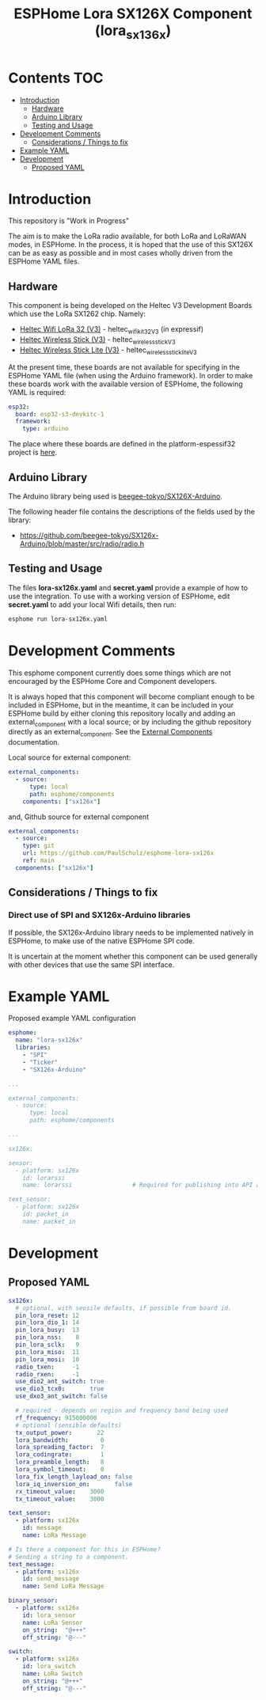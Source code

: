 #+TITLE: ESPHome Lora SX126X Component (lora_sx136x)

* Contents :TOC:
- [[#introduction][Introduction]]
  - [[#hardware][Hardware]]
  - [[#arduino-library][Arduino Library]]
  - [[#testing-and-usage][Testing and Usage]]
- [[#development-comments][Development Comments]]
  - [[#considerations--things-to-fix][Considerations / Things to fix]]
- [[#example-yaml][Example YAML]]
- [[#development][Development]]
  - [[#proposed-yaml][Proposed YAML]]

* Introduction
This repository is "Work in Progress"

The aim is to make the LoRa radio available, for both LoRa and LoRaWAN modes, in
ESPHome. In the process, it is hoped that the use of this SX126X can be as easy
as possible and in most cases wholly driven from the ESPHome YAML files.

** Hardware
This component is being developed on the Heltec V3 Development Boards which use
the LoRa SX1262 chip. Namely:

- [[https://heltec.org/project/wifi-lora-32-v3/][Heltec Wifi LoRa 32 (V3)]] - heltec_wifi_kit_32_V3 (in expressif)
- [[https://heltec.org/project/wireless-stick-v3/][Heltec Wireless Stick (V3)]] - heltec_wireless_stick_V3
- [[https://heltec.org/product/wireless-stick-lite-v3/][Heltec Wireless Stick Lite (V3)]] - heltec_wireless_stick_lite_V3
  
At the present time, these boards are not available for specifying in the
ESPHome YAML file (when using the Arduino framework). In order to make these
boards work with the available version of ESPHome, the following YAML is required:

#+begin_src yaml
esp32:
  board: esp32-s3-devkitc-1
  framework:
    type: arduino
#+end_src

The place where these boards are defined in the platform-espessif32 project is
[[https://github.com/platformio/platform-espressif32/tree/develop/boards][here]].

** Arduino Library
The Arduino library being used is [[https://github.com/beegee-tokyo/SX126x-Arduino][beegee-tokyo/SX126X-Arduino]].

The following header file contains the descriptions of the fields used by the
library:
- https://github.com/beegee-tokyo/SX126x-Arduino/blob/master/src/radio/radio.h

** Testing and Usage
The files *lora-sx126x.yaml* and *secret.yaml* provide a example of how to use the
integration. To use with a working version of ESPHome, edit *secret.yaml* to add
your local Wifi details, then run:

#+begin_src bash
  esphome run lora-sx126x.yaml
#+end_src

* Development Comments
This esphome component currently does some things which are not encouraged by
the ESPHome Core and Component developers.

It is always hoped that this component will become compliant enough to be
included in ESPHome, but in the meantime, it can be included in your ESPHome
build by either cloning this repository locally and adding an external_component
with a local source; or by including the github repository directly as an
external_component. See the [[https://esphome.io/components/external_components.html][External Components]] documentation.

Local source for external component:
#+begin_src yaml
  external_components:
    - source:
        type: local
        path: esphome/components 
      components: ["sx126x"]
#+end_src

and, Github source for external component
#+begin_src yaml
  external_components:
    - source:
      type: git
      url: https://github.com/PaulSchulz/esphome-lora-sx126x
      ref: main
    components: ["sx126x"]
#+end_src

** Considerations / Things to fix
*** Direct use of SPI and SX126x-Arduino libraries
If possible, the SX126x-Arduino library needs to be implemented natively in
ESPHome, to make use of the native ESPHome SPI code.

It is uncertain at the moment whether this component can be used generally with
other devices that use the same SPI interface.

* Example YAML

Proposed example YAML configuration
#+begin_src yaml
  esphome:
    name: "lora-sx126x"
    libraries:
      - "SPI"
      - "Ticker"
      - "SX126x-Arduino"

  ...

  external_components:
    - source:
        type: local
        path: esphome/components

  ...

  sx126x:

  sensor:
    - platform: sx126x
      id: lorarssi
      name: lorarssi                 # Required for publishing into API and HA 

  text_sensor:
    - platform: sx126x
      id: packet_in
      name: packet_in

#+end_src

[[file:doc/images/webserver-screenshot.png]]

* Development
** Proposed YAML

#+begin_src yaml
  sx126x:
    # optional, with sensile defaults, if possible from board id.
    pin_lora_reset: 12
    pin_lora_dio_1: 14
    pin_lora_busy:  13
    pin_lora_nss:    8
    pin_lora_sclk:   9
    pin_lora_miso:  11
    pin_lora_mosi:  10
    radio_txen:     -1
    radio_rxen:     -1
    use_dio2_ant_switch: true
    use_dio3_tcx0:       true
    use_dxo3_ant_switch: false

    # required - depends on region and frequency band being used
    rf_frequency: 915000000
    # optional (sensible defaults)
    tx_output_power:       22
    lora_bandwidth:         0
    lora_spreading_factor:  7
    lora_codingrate:        1
    lora_preamble_length:   8
    lora_symbol_timeout:    0
    lora_fix_length_layload_on: false
    lora_iq_inversion_on:       false
    rx_timeout_value:    3000
    tx_timeout_value:    3000

  text_sensor:
    - platform: sx126x
      id: message
      name: LoRa Message

  # Is there a component for this in ESPHome?
  # Sending a string to a component.
  text_message:
    - platform: sx126x
      id: send_message
      name: Send LoRa Message

  binary_sensor:
    - platform: sx126x
      id: lora_sensor
      name: LoRa Sensor
      on_string:  "@+++"
      off_string: "@---"

  switch:
    - platform: sx126x
      id: lora_switch
      name: LoRa Switch
      on_string: "@+++"
      off_string: "@---"
#+end_src

